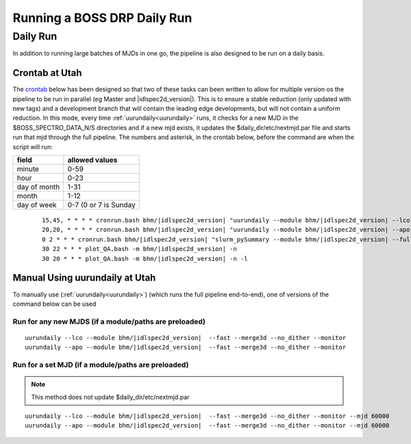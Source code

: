 
Running a BOSS DRP Daily Run
============================


Daily Run
---------
In addition to running large batches of MJDs in one go, the pipeline is also designed to be run on a daily basis.

Crontab at Utah
^^^^^^^^^^^^^^^
The `crontab <https://man7.org/linux/man-pages/man5/crontab.5.html>`_ below has been designed so that two of these tasks can been written to allow for multiple version os the pipeline to be run in parallel (eg Master and |idlspec2d_version|). This is to ensure a stable reduction (only updated with new tags) and a development branch that will contain the leading edge developments, but will not contain a uniform reduction. In this mode, every time :ref:`uurundaily<uurundaily>` runs, it checks for a new MJD in the $BOSS_SPECTRO_DATA_N/S directories and if a new mjd exists, it updates the $daily_dir/etc/nextmjd.par file and starts run that mjd through the full pipeline. The numbers and asterisk, in the crontab below, before the command are when the script will run:

============  =====================
field         allowed values
============  =====================
minute        0-59
hour          0-23
day of month  1-31
month         1-12
day of week   0-7 (0 or 7 is Sunday
============  =====================

 ::

    15,45, * * * * cronrun.bash bhm/|idlspec2d_version| "uurundaily --module bhm/|idlspec2d_version| --lco --fast --merge3d --no_dither --monitor"
    20,20, * * * * cronrun.bash bhm/|idlspec2d_version| "uurundaily --module bhm/|idlspec2d_version| --apo --fast --merge3d --no_dither --monitor"
    0 2 * * * cronrun.bash bhm/|idlspec2d_version| "slurm_pySummary --module bhm/|idlspec2d_version| --full"
    30 22 * * * plot_QA.bash -m bhm/|idlspec2d_version| -n
    30 20 * * * plot_QA.bash -m bhm/|idlspec2d_version| -n -l

Manual Using uurundaily at Utah
^^^^^^^^^^^^^^^^^^^^^^^^^^^^^^^
To manually use (:ref:`uurundaily<uurundaily>`) (which runs the full pipeline end-to-end), one of versions of the command below can be used

Run for any new MJDS (if a module/paths are preloaded)
""""""""""""""""""""""""""""""""""""""""""""""""""""""

::

    uurundaily --lco --module bhm/|idlspec2d_version|  --fast --merge3d --no_dither --monitor
    uurundaily --apo --module bhm/|idlspec2d_version|  --fast --merge3d --no_dither --monitor

Run for a set MJD (if a module/paths are preloaded)
""""""""""""""""""""""""""""""""""""""""""""""""""""""""""""""""""""""""""""""""""""""""""""

.. note::
    This method does not update $daily_dir/etc/nextmjd.par
    
::

    uurundaily --lco --module bhm/|idlspec2d_version|  --fast --merge3d --no_dither --monitor --mjd 60000
    uurundaily --apo --module bhm/|idlspec2d_version|  --fast --merge3d --no_dither --monitor --mjd 60000

